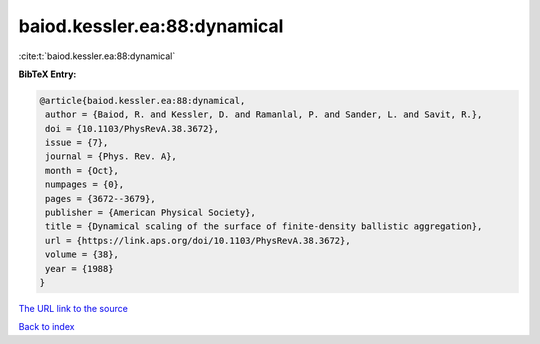 baiod.kessler.ea:88:dynamical
=============================

:cite:t:`baiod.kessler.ea:88:dynamical`

**BibTeX Entry:**

.. code-block:: bibtex

   @article{baiod.kessler.ea:88:dynamical,
    author = {Baiod, R. and Kessler, D. and Ramanlal, P. and Sander, L. and Savit, R.},
    doi = {10.1103/PhysRevA.38.3672},
    issue = {7},
    journal = {Phys. Rev. A},
    month = {Oct},
    numpages = {0},
    pages = {3672--3679},
    publisher = {American Physical Society},
    title = {Dynamical scaling of the surface of finite-density ballistic aggregation},
    url = {https://link.aps.org/doi/10.1103/PhysRevA.38.3672},
    volume = {38},
    year = {1988}
   }
`The URL link to the source <ttps://link.aps.org/doi/10.1103/PhysRevA.38.3672}>`_


`Back to index <../By-Cite-Keys.html>`_
